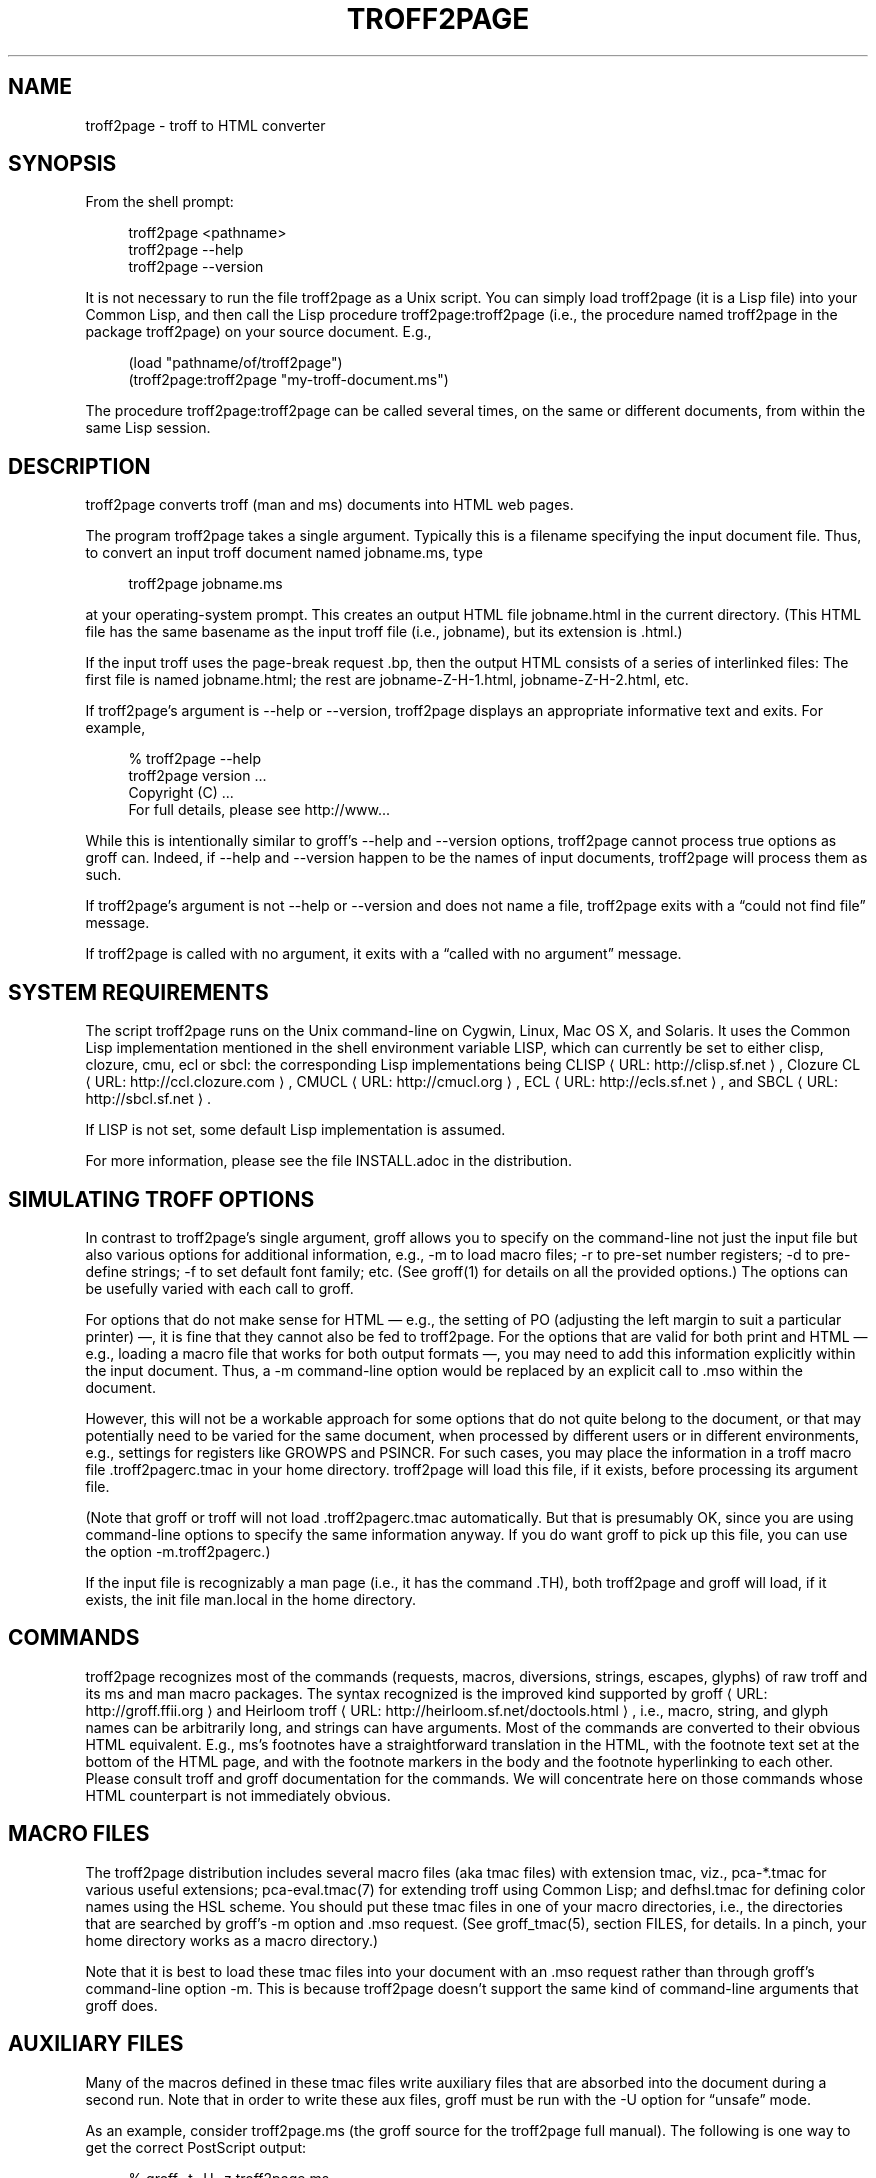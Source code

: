 '\" t
.\"     Title: troff2page
.\"    Author: [see the "AUTHORS" section]
.\" Generator: Asciidoctor 1.5.4
.\"      Date: 2016-02-17
.\"    Manual: \ \&
.\"    Source: \ \&
.\"  Language: English
.\"
.TH "TROFF2PAGE" "1" "2016-02-17" "\ \&" "\ \&"
.ie \n(.g .ds Aq \(aq
.el       .ds Aq '
.ss \n[.ss] 0
.nh
.ad l
.de URL
\\$2 \(laURL: \\$1 \(ra\\$3
..
.if \n[.g] .mso www.tmac
.LINKSTYLE blue R < >
.SH "NAME"
troff2page \- troff to HTML converter
.SH "SYNOPSIS"
.sp
From the shell prompt:
.sp
.if n \{\
.RS 4
.\}
.nf
troff2page <pathname>
troff2page \-\-help
troff2page \-\-version
.fi
.if n \{\
.RE
.\}
.sp
It is not necessary to run the file \f[CR]troff2page\fP as a Unix script.  You
can simply load \f[CR]troff2page\fP (it is a Lisp file) into your Common Lisp,
and then call the Lisp procedure \f[CR]troff2page:troff2page\fP (i.e., the
procedure named \f[CR]troff2page\fP in the package \f[CR]troff2page\fP) on your source
document.  E.g.,
.sp
.if n \{\
.RS 4
.\}
.nf
(load "pathname/of/troff2page")
(troff2page:troff2page "my\-troff\-document.ms")
.fi
.if n \{\
.RE
.\}
.sp
The procedure \f[CR]troff2page:troff2page\fP can be called
several times, on the same or different documents, from
within the same Lisp session.
.SH "DESCRIPTION"
.sp
troff2page converts troff (man and ms) documents into HTML web pages.
.sp
The program \f[CR]troff2page\fP takes a single argument.  Typically this is a
filename specifying the input document file.  Thus, to convert an input
troff document named \f[CR]jobname.ms\fP, type
.sp
.if n \{\
.RS 4
.\}
.nf
troff2page jobname.ms
.fi
.if n \{\
.RE
.\}
.sp
at your operating\-system prompt.  This creates an output HTML file
\f[CR]jobname.html\fP in the current directory.  (This HTML file has the same
basename as the input troff file (i.e., \f[CR]jobname\fP), but its extension is
\f[CR].html\fP.)
.sp
If the input troff uses the page\-break request \f[CR].bp\fP,
then the output HTML consists of a series of interlinked files: The
first file is named \f[CR]jobname.html\fP; the rest are
\f[CR]jobname\-Z\-H\-1.html\fP,
\f[CR]jobname\-Z\-H\-2.html\fP, etc.
.sp
If \f[CR]troff2page\fP’s argument is \f[CR]\-\-help\fP or \f[CR]\-\-version\fP,
troff2page displays an appropriate informative
text and exits.  For example,
.sp
.if n \{\
.RS 4
.\}
.nf
% troff2page \-\-help
troff2page version ...
Copyright (C) ...
For full details, please see http://www...
.fi
.if n \{\
.RE
.\}
.sp
While this is intentionally similar to groff’s \f[CR]\-\-help\fP and
\f[CR]\-\-version\fP
options, troff2page cannot process true options as groff can.  Indeed,
if \f[CR]\-\-help\fP and \f[CR]\-\-version\fP happen to be the names of input documents,
troff2page will process them as such.
.sp
If troff2page’s argument is not \f[CR]\-\-help\fP or \f[CR]\-\-version\fP and does not name a
file, troff2page exits with a “could not find file” message.
.sp
If troff2page is called with no argument, it exits with a “called with
no argument” message.
.SH "SYSTEM REQUIREMENTS"
.sp
The script \f[CR]troff2page\fP runs on the Unix command\-line on Cygwin, Linux,
Mac OS X, and Solaris.  It uses the Common Lisp implementation mentioned
in the shell environment variable \f[CR]LISP\fP, which can currently be set to
either \f[CR]clisp\fP, \f[CR]clozure\fP, \f[CR]cmu\fP, \f[CR]ecl\fP or \f[CR]sbcl\fP: the corresponding Lisp
implementations being
.URL "http://clisp.sf.net" "CLISP" ","
.URL "http://ccl.clozure.com" "Clozure CL" ","
.URL "http://cmucl.org" "CMUCL" ","
.URL "http://ecls.sf.net" "ECL" ","
and
.URL "http://sbcl.sf.net" "SBCL" "."
.sp
If \f[CR]LISP\fP is not
set, some default Lisp implementation is assumed.
.sp
For more information, please see the file \f[CR]INSTALL.adoc\fP in the
distribution.
.SH "SIMULATING TROFF OPTIONS"
.sp
In contrast to troff2page’s single argument, groff allows you to specify
on the command\-line not just the input file but also various options for
additional information, e.g.,
\f[CR]\-m\fP to load macro files;
\f[CR]\-r\fP to pre\-set number registers;
\f[CR]\-d\fP to pre\-define strings;
\f[CR]\-f\fP to set default font family; etc. (See \f[CR]groff(1)\fP
for details on all the provided options.)
The options can be usefully varied
with each call to groff.
.sp
For options that do not make sense for HTML — e.g., the setting of
\f[CR]PO\fP (adjusting the left margin to suit a particular printer) —, it is fine
that they cannot also be fed to troff2page.  For the options
that are valid for both print and HTML — e.g., loading a macro
file that works for both output formats —, you
may need to add this information explicitly within the input document.
Thus, a \f[CR]\-m\fP command\-line option would be replaced by an explicit call
to \f[CR].mso\fP within the document.
.sp
However, this will not be a workable approach for some options that do
not quite belong to the document, or that may potentially need to
be varied for the same document, when processed by different users or
in different environments, e.g., settings for registers like
\f[CR]GROWPS\fP and \f[CR]PSINCR\fP.  For such cases, you may place the
information in a troff macro file \f[CR].troff2pagerc.tmac\fP in your
home directory.  troff2page will load this file, if it exists,
before processing its argument file.
.sp
(Note that groff or troff
will not load \f[CR].troff2pagerc.tmac\fP automatically.  But that is
presumably OK, since you are using command\-line options to specify the
same information anyway.  If you do want groff to pick up this file,
you can use the option \f[CR]\-m.troff2pagerc\fP.)
.sp
If the input file is recognizably a man page (i.e., it has the command
\f[CR].TH\fP), both troff2page and groff will load, if it exists, the init file
\f[CR]man.local\fP in the home directory.
.SH "COMMANDS"
.sp
troff2page recognizes most of the commands (requests, macros,
diversions, strings, escapes, glyphs) of raw troff and its ms and man
macro packages. The syntax recognized is the improved kind supported by
.URL "http://groff.ffii.org" "groff" " "
and
.URL "http://heirloom.sf.net/doctools.html" "Heirloom troff" ","
i.e., macro, string, and glyph names
can be arbitrarily long, and strings can have arguments.  Most of the
commands are converted to their obvious HTML equivalent.  E.g., ms’s
footnotes have a straightforward translation in the HTML, with the
footnote text set at the bottom of the HTML page, and with the footnote
markers in the body and the footnote hyperlinking to each other.  Please
consult troff and groff documentation for the commands.  We will
concentrate here on those commands whose HTML counterpart is not
immediately obvious.
.SH "MACRO FILES"
.sp
The troff2page distribution includes several macro files (aka tmac
files) with extension \f[CR]tmac\fP,
viz., \f[CR]pca\-*.tmac\fP for various useful extensions;
\f[CR]pca\-eval.tmac(7)\fP for extending troff using Common Lisp; and
\f[CR]defhsl.tmac\fP for defining color names using the HSL scheme.  You should
put these \f[CR]tmac\fP files in one of your macro directories, i.e., the
directories that are searched by groff’s \f[CR]\-m\fP option and \f[CR].mso\fP request.
(See \f[CR]groff_tmac(5)\fP, section FILES, for
details.  In a pinch, your home directory works as a macro directory.)
.sp
Note that it is best to load these \f[CR]tmac\fP files into your
document with an \f[CR].mso\fP request rather than through groff’s
command\-line option \f[CR]\-m\fP. This is because troff2page doesn’t
support the same kind of command\-line arguments that groff does.
.SH "AUXILIARY FILES"
.sp
Many of the macros defined in these \f[CR]tmac\fP files write
auxiliary files that are absorbed into the document during a
second run.  Note that in order to write these aux files,
groff must be run with the \f[CR]\-U\fP option for “unsafe”
mode.
.sp
As an example, consider \f[CR]troff2page.ms\fP (the groff source for the
troff2page full manual).  The following is one
way to get the correct PostScript output:
.sp
.if n \{\
.RS 4
.\}
.nf
    % groff \-t \-U \-z troff2page.ms
    defhsl.tmac:8: can\(aqt open `.trofftemp_lisp_1.tmp\(aq ...
    Rerun groff with \-U
    troff2page.ms:187: can\(aqt open `.trofftemp.aux\(aq ...
    troff2page.ms:799: can\(aqt open `.trofftemp.ind\(aq ...

    % groff \-t \-U troff2page.ms > troff2page.ps
.fi
.if n \{\
.RE
.\}
.sp
The \f[CR]\-t\fP option (which calls the tbl
preprocessor) is needed because the
document \f[CR]troff2page.ms\fP
uses a table.  The first run uses the \f[CR]\-z\fP option to disable
writing an output file, which we don’t need until the second
run.
.sp
In both runs, we use the \f[CR]\-U\fP option: The first run
needs unsafe mode to write the aux files, and the second run
needs it to process some of them with external programs to
create additional aux files.  Subsequent runs may dispense
with the \f[CR]\-U\fP, as all the required aux files are made.
(You will need the option again, if the aux files’ content
changes.)
.sp
troff2page is also run twice on the document to absorb
information from the aux files.  However, troff2page doesn’t
need any special option as it is always run in what groff
would consider “unsafe” mode, and it processes tables by
itself.
.sp
.if n \{\
.RS 4
.\}
.nf
% troff2page troff2page.ms
Missing: (LAST\-PAGE\-NUMBER .troff2page_temp_troff2page.ind
LISP\-AUX\-FILES .troff2page_temp_troff2page.aux
TOC TITLE STYLESHEET)
Rerun: troff2page troff2page.ms
.fi
.if n \{\
.RE
.\}
.sp
.if n \{\
.RS 4
.\}
.nf
% troff2page troff2page.ms
.fi
.if n \{\
.RE
.\}
.sp
The groff string \f[CR]\(rs*[AUXF]\fP is used to construct the names of the
auxiliary files.  By default it will be quietly set to
\f[CR].trofftemp\fP for
groff and something slightly different for troff2page.  You can change
it to anything else in your document before the first use of any macros
that use or write aux files.  It is a good idea to set it so that it
remains different for troff and troff2page, so that the two programs’
aux files don’t clash.  The number register \f[CR]\(rsn[.troff2page]\fP suggests a
way to do this.
.SH "PAGE LAYOUT"
.sp
The page\-break command .bp ends the current HTML page and start a new
one.  \f[CR].bp\fP causes a page\-break in both the HTML and the print outputs.
.sp
Generally, page\-breaks require a different aesthetic in HTML than in
print.  You can use troff conditionals to express this difference:
.sp
.if n \{\
.RS 4
.\}
.nf
\&.if \(rsn[.troff2page] .bp
.fi
.if n \{\
.RE
.\}
.sp
causes a page\-break only in the HTML, whereas
.sp
.if n \{\
.RS 4
.\}
.nf
\&.if !\(rsn[.troff2page] .bp
.fi
.if n \{\
.RE
.\}
.sp
causes a page\-break only in print.
.sp
As can be seen, the number register \f[CR]\(rsn[.troff2page]\fP has a true value,
i.e., a number greater than zero, only when troff2page processes the
document.  This number is in fact the version number of the troff2page
program processing the document.  It is a number such as 20050327, which
would be the version number of the troff2page released on 2005 March 27.
\f[CR]\(rsn[.troff2page]\fP could plausibly be used to distinguish not just
troff2page from troff, but also between various versions of troff2page.
Thus, one could, if the need were dire, write a document that translates
differently with different versions of troff2page.
.sp
If may be convenient to define a \f[CR].HBP\fP macro that causes a page\-break
only for HTML:
.sp
.if n \{\
.RS 4
.\}
.nf
\&.de HBP
\&.if \(rsn[.troff2page] .bp
\&..
.fi
.if n \{\
.RE
.\}
.sp
Note that troff2page, like troff, does not automatically cause a page break
at the sectioning commands.  Use \f[CR].bp\fP or a macro like \f[CR].HBP\fP to
explicitly insert breaks as needed.
.sp
Each page in a multiple\-page HTML output has a navigation bar at its
head and foot.  The bar contains links to the first, previous, and next
page, and the table\-of\-contents and index pages.  If any of these pages
doesn’t exist, or if it is the same as the page containing the
navigation bar, then the link for it is disabled.
.SH "HTML PARAGRAPHS"
.sp
By default, troff2page sets paragraphs exactly as groff does: the first
lines of paragraphs are indented (unless explicitly disabled via an
\f[CR].LP\fP), and
the vertical distance between adjacent paragraphs is the same smallish
amount that groff employs.  These two values are given by the number
registers \f[CR]PI\fP and \f[CR]PD\fP, which (for the ms format) are 0.3n and 0.3v
respectively.
.sp
If you wish to have the kind of block paragraphs customary in HTML, it
is not enough to set \f[CR]PI\fP to 0, for the prevailing value of \f[CR]PD\fP is too
small to comfortably tell adjacent paragraphs apart.  You could
set \f[CR]PD\fP
to a larger value, but as a convenience, troff2page allows you to
set \f[CR]PD\fP
to a negative value, which leads to whatever default paragraph
separation that HTML uses.  Note that setting \f[CR]PD\fP to a negative value
should be done only for HTML, as groff will happily overstrike
text in order to respect a negative \f[CR]PD\fP:
.sp
.if n \{\
.RS 4
.\}
.nf
\&.if \(rsn[.troff2page] \(rs{\(rs
\&.nr PI 0n
\&.nr PD 0\-1p
\&.\(rs}
.fi
.if n \{\
.RE
.\}
.SH "HTML PAGE WIDTH"
.sp
Unlike groff ms, which uses the line length given by the register
\f[CR]LL\fP,
troff2page by default does not restrict the width of its HTML pages.
Text will narrow or widen to fit the current browser window width.  However, if
you explicitly set \f[CR]LL\fP (instead of relying on ms’s default), troff2page
will respect that line length.  Nevertheless, if the user shrinks the
browser window to a width less than LL, the text will correspondingly
shrink too to fit the window.  This is to avoid the need for horizontal
scrolling.
.sp
Note that a good \f[CR]LL\fP value for troff2page should be a bit larger than
ms’s 6 inches, which is too narrow for browser.  The following sets it
to 18 cm, making sure it takes effect only for HTML:
.sp
.if n \{\
.RS 4
.\}
.nf
\&.if \(rsn[.troff2page] .nr LL 18c
.fi
.if n \{\
.RE
.\}
.SH "CROSS\-REFERENCES"
.sp
troff2page provides a \f[CR].TAG\fP macro for managing cross\-references.
(This overrides the \f[CR].TAG\fP macro of groff’s \f[CR]www.tmac\fP, in order to
allow forward references.)
.sp
.if n \{\
.RS 4
.\}
.nf
\&.TAG sec:troffcl
.fi
.if n \{\
.RE
.\}
.sp
associates the label \f[CR]TAG_sec:troffcl\fP with the number of the
current page. The string \f[CR]\(rs*[TAG_sec:troffcl]\fP is defined
to typeset as that page number. Thus, in a hand\-crafted table of
contents, you could use
.sp
.if n \{\
.RS 4
.\}
.nf
Extending troff using Common Lisp, \(rs*[TAG_sec:troffcl]
.fi
.if n \{\
.RE
.\}
.sp
In the HTML output, the string \f[CR]\(rs*[TAG_sec:troffcl]\fP is not just a page
number but also a link to
where \f[CR].TAG sec:troffcl\fP was called.
.sp
\f[CR].TAG\fP takes an optional second argument. The label is then
associated with the text of the second argument instead of the
current page number.
.sp
The macro file \f[CR]pca\-toc.tmac\fP supplies a \f[CR].TOC\fP macro for automatic
generation of a table of contents. This can be used by both groff
and troff2page.
.sp
The troff2page aspect of \f[CR]pca\-toc.tmac\fP uses \f[CR].TAG\fP. For both
outputs, TOC entries are created for headers of level
\f[CR]\(rsn[GROWPS]\fP
or lower. By default, \f[CR]GROWPS\fP is set to 0, so you should set it to
at least 1 to see a TOC.
.sp
\f[CR]pca\-toc.tmac\fP doesn’t require you to modify how you use your
header macros (\f[CR].SH\fP or \f[CR].NH\fP). It is a solution to the following
statement from the groff manual:
.sp
“Altering the ‘NH’ macro to automatically build the table of
contents is perhaps initially more difficult, but would save a
great deal of time in the long run if you use ‘ms’ regularly.”
.sp
troff2page uses the macro file \f[CR]pca\-t2p\-man.tmac\fP (if it can find
it in \f[CR]GROFF_TMAC_PATH\fP) to automatically generate a TOC for man
pages, with a TOC entry for each \f[CR].SH\fP in the input.
.SH "MAKING AN INDEX"
.sp
The supplied macro file \f[CR]pca\-ix.tmac\fP
creates a sorted
index, with the aid of the external program makeindex.
makeindex is included with TeX distributions, but you can
obtain just the makeindex distribution from
.URL "http://stuff.mit.edu/afs/sipb/project/tex\-dev/src/tar/makeindex.tar.gz" "" "."
.sp
Note that the indexes created by groff and troff2page are
necessarily different, because the respective paginations
are different.  In addition, the index generated for
troff2page has the additional feature of hyperlinking to the
appropriate locations in the body text.
.sp
The call
.sp
.if n \{\
.RS 4
.\}
.nf
\&.IX item
.fi
.if n \{\
.RE
.\}
.sp
marks the text “item” as an indexable item.  The metacharacters
\f[CR]@\fP, \f[CR]!\fP,
\f[CR]"\fP, and \f[CR]|\fP can be used to respectively specify (a) alternate
alphabetization, (b) subitems, (c) literal metacharacters, and (d)
encapsulation of the page number.  Please see the makeindex
documentation (\c
.URL "http://tex.loria.fr/bibdex/makeindex.pdf" "" ")"
for all the details.
Essentially, the syntax for entering index entries is the same as for
LaTeX, except that in troff we use “\f[CR].IX item\fP” where in LaTeX one would
use “\f[CR]\(rsindex{item}\fP”.
.sp
\f[CR]index.tmac\fP will call makeindex to create a
sorted index in the auxiliary file \f[CR]\(rs*[AUXF].ind\fP, which can be
slurped back into the input document:
.sp
.if n \{\
.RS 4
.\}
.nf
\&.so \(rs*[AUXF].ind
.fi
.if n \{\
.RE
.\}
.sp
Adding a section header on top is up to you.
.SH "SLIDESHOWS"
.sp
To cause your troff source to be converted into slideshow\-ready HTML,
have it source the provided macro file \f[CR]t2pslides.tmac\fP.  This macro file
uses a version of the Mozpoint library (\c
.URL "http://mozpoint.mozdev.org" "" ")"
to produce the appropriate JavaScript and style sheets to convert your
sequence of HTML pages into a Web presentation.
.sp
HTML pages meant for presentation use larger, bolder fonts, and do not have
navigation bars.
.sp
The following table describes the keys used to control the
presentation:
.TS
allbox tab(:);
lt lt.
T{
.sp
Action
T}:T{
.sp
Effect
T}
T{
.sp
n, space, mouse-click
T}:T{
.sp
Next slide
T}
T{
.sp
p, backspace
T}:T{
.sp
Previous Slide
T}
T{
.sp
t, 0
T}:T{
.sp
Title, or 0pening, slide
T}
T{
.sp
n (integer \(&gt;= 0)
T}:T{
.sp
nth slide
T}
T{
.sp
b
T}:T{
.sp
toggle current slide with Black screen
T}
T{
.sp
w
T}:T{
.sp
toggle current slide with White screen
T}
.TE
.sp
.sp
Note that the slides are numbered from 0 onward (rather than 1).  Also,
when typing a number n that’s two or more digits long to get the nth
slide, the digits should be pressed fairly rapidly so they are
interpreted together.
.SH "EXTENDING TROFF USING COMMON LISP"
.sp
The groff macro file \f[CR]eval4troff.tmac\fP allows you to extend groff using
Common Lisp, i.e., Common Lisp code embedded in a groff document can be
used to affect how groff and troff2page process the document.
.sp
Please see \f[CR]eval4troff.tmac(7)\fP for details.
.SH "RECOVERY FROM ERRORS"
.sp
If troff2page fails on your document, it will display a message giving its
best guess on what the problem is and where it occurred in the source
document, and will offer to take you there so you can fix it immediately.
.sp
.if n \{\
.RS 4
.\}
.nf
filename:lineno: error description
Type e to edit file filename at line lineno; x to quit
?
.fi
.if n \{\
.RE
.\}
.sp
In the first line, or the error diagnostic line,
filename is the particular source file (which need not be the
main document file) and lineno is the estimated number of the line in
that file that caused the error.  (This is a popular error\-reporting format
and is exploited by text editors for helping the debugging process.)
.sp
In the second line, troff2page offers to fire up a text editor with the cursor
approximately close to the
offending line.
.sp
If you type \f[CR]e\fP at the \f[CR]?\fP prompt, troff2page starts the editor specified in your
\f[CR]EDITOR\fP environment variable, or if that is not set, the editor named
\f[CR]vi\fP on your system.  troff2page calls the editor with two arguments:
the first argument is \f[CR]+\fP followed by the line number, and the second
argument is the filename.
(This argument style works for all
vi and emacs clones and I suspect most modern editors take care
to recognize it, so it isn’t as restrictive as it sounds.)
.SH "INFO DOCS"
.sp
You can call the macro
.sp
.if n \{\
.RS 4
.\}
.nf
\&.troff2info
.fi
.if n \{\
.RE
.\}
.sp
within your document to signal to troff2page that it should also
create an Info document.
.SH "AVAILABILITY"
.sp
troff2page is downloadable from
.URL "https://github.com/ds26gte/troff2page" "" "."
.SH "SEE ALSO"
.sp
groff(1), groff_tmac(5), groff_man(7), groff_ms(7),
pca\-eval.tmac(7), clisp(1), cmucl(1), ecl(1), lisp(1), sbcl(1)